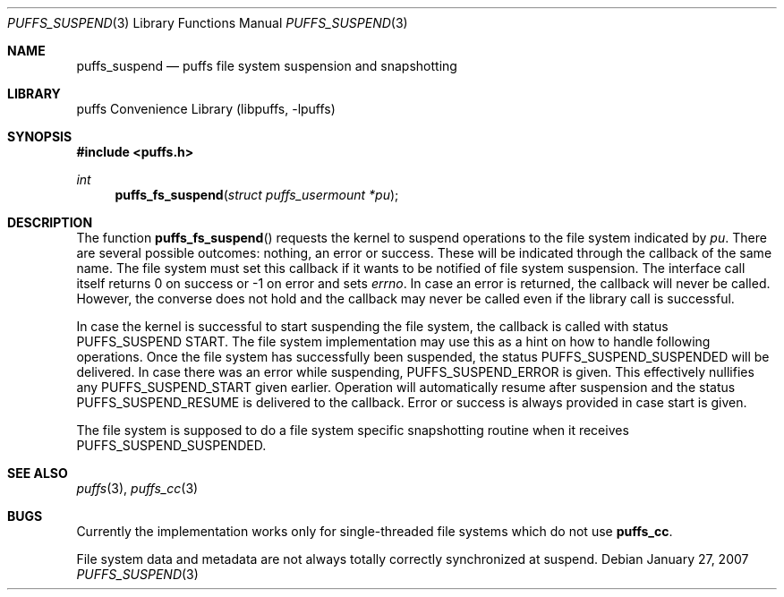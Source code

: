 .\"	$NetBSD: puffs_suspend.3,v 1.2.20.1 2009/05/13 19:18:35 jym Exp $
.\"
.\" Copyright (c) 2007 Antti Kantee.  All rights reserved.
.\"
.\" Redistribution and use in source and binary forms, with or without
.\" modification, are permitted provided that the following conditions
.\" are met:
.\" 1. Redistributions of source code must retain the above copyright
.\"    notice, this list of conditions and the following disclaimer.
.\" 2. Redistributions in binary form must reproduce the above copyright
.\"    notice, this list of conditions and the following disclaimer in the
.\"    documentation and/or other materials provided with the distribution.
.\"
.\" THIS SOFTWARE IS PROVIDED BY THE AUTHOR AND CONTRIBUTORS ``AS IS'' AND
.\" ANY EXPRESS OR IMPLIED WARRANTIES, INCLUDING, BUT NOT LIMITED TO, THE
.\" IMPLIED WARRANTIES OF MERCHANTABILITY AND FITNESS FOR A PARTICULAR PURPOSE
.\" ARE DISCLAIMED.  IN NO EVENT SHALL THE AUTHOR OR CONTRIBUTORS BE LIABLE
.\" FOR ANY DIRECT, INDIRECT, INCIDENTAL, SPECIAL, EXEMPLARY, OR CONSEQUENTIAL
.\" DAMAGES (INCLUDING, BUT NOT LIMITED TO, PROCUREMENT OF SUBSTITUTE GOODS
.\" OR SERVICES; LOSS OF USE, DATA, OR PROFITS; OR BUSINESS INTERRUPTION)
.\" HOWEVER CAUSED AND ON ANY THEORY OF LIABILITY, WHETHER IN CONTRACT, STRICT
.\" LIABILITY, OR TORT (INCLUDING NEGLIGENCE OR OTHERWISE) ARISING IN ANY WAY
.\" OUT OF THE USE OF THIS SOFTWARE, EVEN IF ADVISED OF THE POSSIBILITY OF
.\" SUCH DAMAGE.
.\"
.Dd January 27, 2007
.Dt PUFFS_SUSPEND 3
.Os
.Sh NAME
.Nm puffs_suspend
.Nd puffs file system suspension and snapshotting
.Sh LIBRARY
.Lb libpuffs
.Sh SYNOPSIS
.In puffs.h
.Ft int
.Fn puffs_fs_suspend "struct puffs_usermount *pu"
.Sh DESCRIPTION
The function
.Fn puffs_fs_suspend
requests the kernel to suspend operations to the file system indicated by
.Fa pu .
There are several possible outcomes: nothing, an error or success.
These will be indicated through the callback of the same name.
The file system must set this callback if it wants to be notified of
file system suspension.
The interface call itself returns 0 on success or \-1 on error and
sets
.Va errno .
In case an error is returned, the callback will never be called.
However, the converse does not hold and the callback may never be
called even if the library call is successful.
.Pp
In case the kernel is successful to start suspending the file system,
the callback is called with status
.Dv PUFFS_SUSPEND START .
The file system implementation may use this as a hint on how to handle
following operations.
Once the file system has successfully been suspended, the status
.Dv PUFFS_SUSPEND_SUSPENDED
will be delivered.
In case there was an error while suspending,
.Dv PUFFS_SUSPEND_ERROR
is given.
This effectively nullifies any
.Dv PUFFS_SUSPEND_START
given earlier.
Operation will automatically resume after suspension and the status
.Dv PUFFS_SUSPEND_RESUME
is delivered to the callback.
Error or success is always provided in case start is given.
.Pp
The file system is supposed to do a file system specific snapshotting
routine when it receives
.Dv PUFFS_SUSPEND_SUSPENDED .
.Sh SEE ALSO
.Xr puffs 3 ,
.Xr puffs_cc 3
.Sh BUGS
Currently the implementation works only for single-threaded file systems
which do not use
.Nm puffs_cc .
.Pp
File system data and metadata are not always totally correctly
synchronized at suspend.
